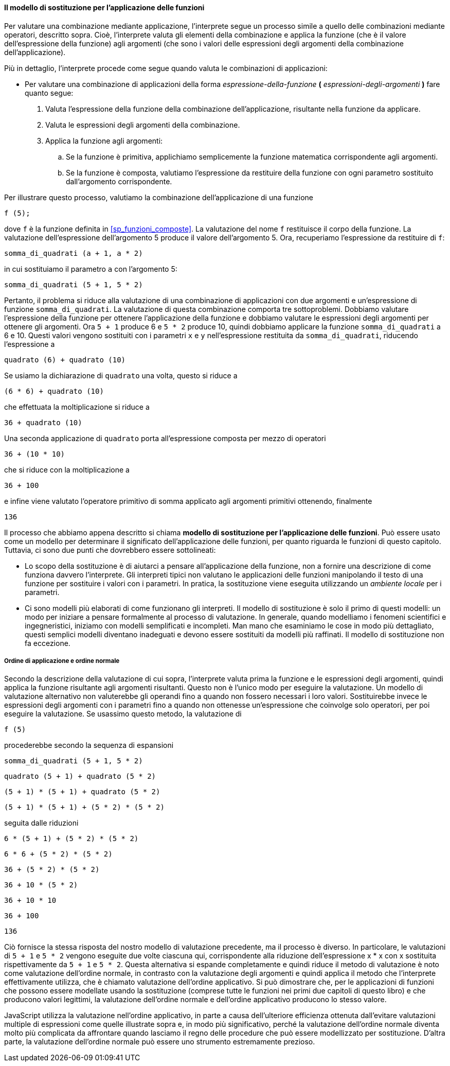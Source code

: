 [[sp_modello_sostituzione]]
==== Il modello di sostituzione per l'applicazione delle funzioni

Per valutare una combinazione mediante applicazione, l'interprete segue
un processo simile a quello delle combinazioni mediante operatori,
descritto sopra. Cioè, l'interprete valuta gli elementi della
combinazione e applica la funzione (che è il valore dell'espressione
della funzione) agli argomenti (che sono i valori delle espressioni
degli argomenti della combinazione dell'applicazione).

Più in dettaglio, l'interprete procede come segue quando valuta le
combinazioni di applicazioni:

* Per valutare una combinazione di applicazioni della forma __espressione-della-funzione__ **(**{nbsp}__espressioni-degli-argomenti__{nbsp}**)** fare quanto segue:

. Valuta l'espressione della funzione della combinazione
dell'applicazione, risultante nella funzione da applicare.
. Valuta le espressioni degli argomenti della combinazione.
. Applica la funzione agli argomenti:
.. Se la funzione è primitiva, applichiamo semplicemente la funzione
matematica corrispondente agli argomenti.
.. Se la funzione è composta, valutiamo l'espressione da restituire
della funzione con ogni parametro sostituito dall'argomento corrispondente.

Per illustrare questo processo, valutiamo la combinazione
dell'applicazione di una funzione

[source,javascript]
----
f (5);
----

dove `f` è la funzione definita in <<sp_funzioni_composte>>.
La valutazione del nome `f` restituisce il corpo della funzione. La
valutazione dell'espressione dell'argomento 5 produce il valore
dell'argomento 5. Ora, recuperiamo l'espressione da restituire di `f`:

[source,javascript]
----
somma_di_quadrati (a + 1, a * 2)
----

in cui sostituiamo il parametro `a` con l'argomento 5:

[source,javascript]
----
somma_di_quadrati (5 + 1, 5 * 2)
----

Pertanto, il problema si riduce alla valutazione di una combinazione di
applicazioni con due argomenti e un'espressione di funzione
`somma_di_quadrati`. La valutazione di questa combinazione comporta tre
sottoproblemi. Dobbiamo valutare l'espressione della funzione per
ottenere l'applicazione della funzione e dobbiamo valutare le
espressioni degli argomenti per ottenere gli argomenti. Ora `5 + 1`
produce 6 e ``5 * 2`` produce 10, quindi dobbiamo applicare la funzione
`somma_di_quadrati` a 6 e 10. Questi valori vengono sostituiti con i
parametri `x` e `y` nell'espressione restituita da `somma_di_quadrati`,
riducendo l'espressione a

[source,javascript]
----
quadrato (6) + quadrato (10)
----

Se usiamo la dichiarazione di `quadrato` una volta, questo si riduce a

[source,javascript]
----
(6 * 6) + quadrato (10)
----

che effettuata la moltiplicazione si riduce a

[source,javascript]
----
36 + quadrato (10)
----

Una seconda applicazione di `quadrato` porta all'espressione composta
per mezzo di operatori

[source,javascript]
----
36 + (10 * 10)
----

che si riduce con la moltiplicazione a

[source,javascript]
----
36 + 100
----

e infine viene valutato l'operatore primitivo di somma applicato agli
argomenti primitivi ottenendo, finalmente

[source,javascript]
----
136
----

Il processo che abbiamo appena descritto si chiama *modello di
sostituzione per l'applicazione delle funzioni*. Può essere usato come
un modello per determinare il significato dell'applicazione delle
funzioni, per quanto riguarda le funzioni di questo capitolo. Tuttavia,
ci sono due punti che dovrebbero essere sottolineati:

* Lo scopo della sostituzione è di aiutarci a pensare all'applicazione
della funzione, non a fornire una descrizione di come funziona davvero
l'interprete. Gli interpreti tipici non valutano le applicazioni delle
funzioni manipolando il testo di una funzione per sostituire i valori
con i parametri. In pratica, la sostituzione viene eseguita utilizzando
un _ambiente locale_ per i parametri.

* Ci sono modelli più elaborati di come funzionano gli interpreti.
Il modello di sostituzione è solo il
primo di questi modelli: un modo per iniziare a pensare formalmente al
processo di valutazione. In generale, quando modelliamo i fenomeni
scientifici e ingegneristici, iniziamo con modelli semplificati e
incompleti. Man mano che esaminiamo le cose in modo più dettagliato,
questi semplici modelli diventano inadeguati e devono essere sostituiti
da modelli più raffinati. Il modello di sostituzione non fa eccezione.

//[discrete]
===== Ordine di applicazione e ordine normale

Secondo la descrizione della valutazione di cui sopra, l'interprete
valuta prima la funzione e le espressioni degli argomenti, quindi
applica la funzione risultante agli argomenti risultanti. Questo non è
l'unico modo per eseguire la valutazione. Un modello di valutazione
alternativo non valuterebbe gli operandi fino a quando non fossero
necessari i loro valori. Sostituirebbe invece le espressioni degli
argomenti con i parametri fino a quando non ottenesse un'espressione che
coinvolge solo operatori, per poi eseguire la valutazione. Se usassimo
questo metodo, la valutazione di

[source,javascript]
----
f (5)
----

procederebbe secondo la sequenza di espansioni

[source,javascript]
----
somma_di_quadrati (5 + 1, 5 * 2)
----

[source,javascript]
----
quadrato (5 + 1) + quadrato (5 * 2)
----

[source,javascript]
----
(5 + 1) * (5 + 1) + quadrato (5 * 2)
----

[source,javascript]
----
(5 + 1) * (5 + 1) + (5 * 2) * (5 * 2)
----

seguita dalle riduzioni

[source,javascript]
----
6 * (5 + 1) + (5 * 2) * (5 * 2)
----

[source,javascript]
----
6 * 6 + (5 * 2) * (5 * 2)
----

[source,javascript]
----
36 + (5 * 2) * (5 * 2)
----

[source,javascript]
----
36 + 10 * (5 * 2)
----

[source,javascript]
----
36 + 10 * 10
----

[source,javascript]
----
36 + 100
----

[source,javascript]
----
136
----

Ciò fornisce la stessa risposta del nostro modello di valutazione
precedente, ma il processo è diverso. In particolare, le valutazioni di
``5 + 1`` e ``5 * 2`` vengono eseguite due volte ciascuna qui, corrispondente
alla riduzione dell'espressione x * x con x sostituita rispettivamente
da ``5 + 1`` e ``5 * 2``. Questa alternativa si espande completamente e quindi
riduce il metodo di valutazione è noto come valutazione dell'ordine
normale, in contrasto con la valutazione degli argomenti e quindi
applica il metodo che l'interprete effettivamente utilizza, che è
chiamato valutazione dell'ordine applicativo. Si può dimostrare che, per
le applicazioni di funzioni che possono essere modellate usando la
sostituzione (comprese tutte le funzioni nei primi due capitoli di
questo libro) e che producono valori legittimi, la valutazione
dell'ordine normale e dell'ordine applicativo producono lo stesso
valore.

JavaScript utilizza la valutazione nell'ordine applicativo, in parte a
causa dell'ulteriore efficienza ottenuta dall'evitare valutazioni
multiple di espressioni come quelle illustrate sopra e, in modo più
significativo, perché la valutazione dell'ordine normale diventa molto
più complicata da affrontare quando lasciamo il regno delle procedure
che può essere modellizzato per sostituzione. D'altra parte, la valutazione
dell'ordine normale può essere uno strumento estremamente prezioso.